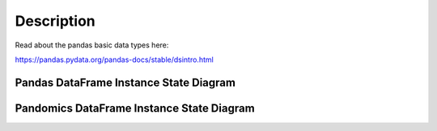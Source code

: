 Description
===========

Read about the pandas basic data types here:

https://pandas.pydata.org/pandas-docs/stable/dsintro.html


Pandas DataFrame Instance State Diagram
"""""""""""""""""""""""""""""""""""""""

.. image:: /images/pandas_dataframe_instance.svg
  :alt: instance_diagram
  :align: center


Pandomics DataFrame Instance State Diagram
""""""""""""""""""""""""""""""""""""""""""

.. image:: /images/pandomics_dataframe_instance.svg
  :alt: instance_diagram
  :align: center
